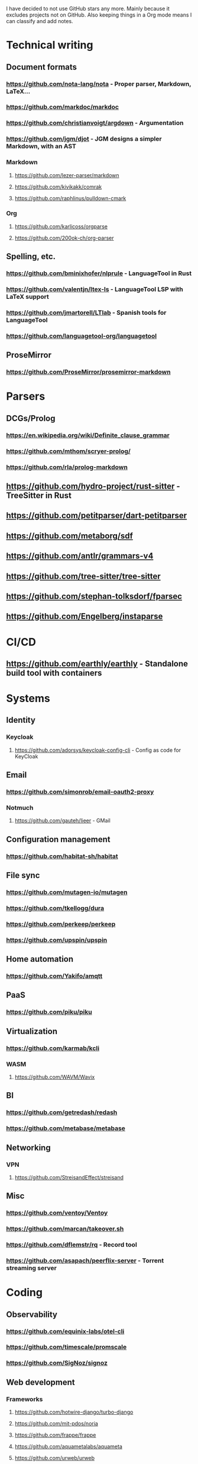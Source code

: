 I have decided to not use GitHub stars any more.
Mainly because it excludes projects not on GitHub.
Also keeping things in a Org mode means I can classify and add notes.

* Technical writing
** Document formats
*** https://github.com/nota-lang/nota - Proper parser, Markdown, LaTeX...
*** https://github.com/markdoc/markdoc
*** https://github.com/christianvoigt/argdown - Argumentation
*** https://github.com/jgm/djot - JGM designs a simpler Markdown, with an AST
*** Markdown
**** https://github.com/lezer-parser/markdown
**** https://github.com/kivikakk/comrak
**** https://github.com/raphlinus/pulldown-cmark
*** Org
**** https://github.com/karlicoss/orgparse
**** https://github.com/200ok-ch/org-parser
** Spelling, etc.
*** https://github.com/bminixhofer/nlprule - LanguageTool in Rust
*** https://github.com/valentjn/ltex-ls - LanguageTool LSP with LaTeX support
*** https://github.com/jmartorell/LTlab - Spanish tools for LanguageTool
*** https://github.com/languagetool-org/languagetool
** ProseMirror
*** https://github.com/ProseMirror/prosemirror-markdown
* Parsers
** DCGs/Prolog
*** https://en.wikipedia.org/wiki/Definite_clause_grammar
*** https://github.com/mthom/scryer-prolog/
*** https://github.com/rla/prolog-markdown
** https://github.com/hydro-project/rust-sitter - TreeSitter in Rust
** https://github.com/petitparser/dart-petitparser
** https://github.com/metaborg/sdf
** https://github.com/antlr/grammars-v4
** https://github.com/tree-sitter/tree-sitter
** https://github.com/stephan-tolksdorf/fparsec
** https://github.com/Engelberg/instaparse
* CI/CD
** https://github.com/earthly/earthly - Standalone build tool with containers
* Systems
** Identity
*** Keycloak
**** https://github.com/adorsys/keycloak-config-cli - Config as code for KeyCloak
** Email
*** https://github.com/simonrob/email-oauth2-proxy
*** Notmuch
**** https://github.com/gauteh/lieer - GMail
** Configuration management
*** https://github.com/habitat-sh/habitat
** File sync
*** https://github.com/mutagen-io/mutagen
*** https://github.com/tkellogg/dura
*** https://github.com/perkeep/perkeep
*** https://github.com/upspin/upspin
** Home automation
*** https://github.com/Yakifo/amqtt	
** PaaS
*** https://github.com/piku/piku
** Virtualization
*** https://github.com/karmab/kcli
*** WASM
**** https://github.com/WAVM/Wavix
** BI
*** https://github.com/getredash/redash
*** https://github.com/metabase/metabase
** Networking
*** VPN
**** https://github.com/StreisandEffect/streisand
** Misc
*** https://github.com/ventoy/Ventoy
*** https://github.com/marcan/takeover.sh
*** https://github.com/dflemstr/rq - Record tool
*** https://github.com/asapach/peerflix-server - Torrent streaming server
* Coding
** Observability
*** https://github.com/equinix-labs/otel-cli
*** https://github.com/timescale/promscale
*** https://github.com/SigNoz/signoz
** Web development
*** Frameworks
**** https://github.com/hotwire-django/turbo-django
**** https://github.com/mit-pdos/noria
**** https://github.com/frappe/frappe
**** https://github.com/aquametalabs/aquameta
**** https://github.com/urweb/urweb
**** https://github.com/workflowproducts/envelope
**** https://github.com/PostgREST/postgrest
*** https://github.com/yudai/gotty - Terminals on the web
*** https://github.com/BafS/Gutenberg - Printing
*** https://github.com/barbajs/barba - Smooth transitions
*** https://github.com/kristopolous/BOOTSTRA.386
** Notebooks
*** https://github.com/jupytercalpoly/reactivepy
*** https://github.com/executablebooks/jupyter-book
** Testing
*** https://github.com/Mikuu/Micoo - visual diff testing
*** https://github.com/minimaxir/big-list-of-naughty-strings
** Literate
*** https://github.com/kosmikus/lhs2tex
*** https://github.com/simplistix/sybil - testing in documentation
** Distributed
*** https://github.com/unisonweb/unison
*** RPC
**** gRPC
***** https://github.com/grpc/grpc-web
** Databases
*** Relational
**** https://github.com/EvgSkv/logica
**** https://github.com/edgedb/edgedb - Graphs
**** https://github.com/lorint/AdventureWorks-for-Postgres
**** Tools
***** https://github.com/dbcli/pgcli
***** https://github.com/okbob/pspg
***** https://github.com/djrobstep/migra
***** https://github.com/julianhyde/sqlline
***** https://github.com/monkeysintown/jdbc-ssh
**** Streaming
***** https://github.com/MaterializeInc/materialize
***** https://github.com/confluentinc/ksql
** Low code
*** https://github.com/microsoft/Power-Fx
** Rust
*** https://github.com/flutter-rs/flutter-rs
*** https://github.com/xTibor/rust-on-c64
** Java
*** https://github.com/jbangdev/jbang
*** https://github.com/mabe02/lanterna - TUI
*** https://github.com/testcontainers/testcontainers-java
*** https://github.com/google/error-prone
*** https://github.com/google/auto
** Email
*** https://github.com/moggers87/salmon - Mail applications
** Misc
*** https://github.com/rulex-rs/pomsky - regex alternative
*** https://github.com/sourcegraph/doctree - code browser
*** https://github.com/singer-io/getting-started
* Anti social
** Platforms
*** https://github.com/taviso/nntpit - Reddit over NNTP
*** https://github.com/CyberShadow/DFeed - Web NNTP
*** https://github.com/epilys/tade - Forum, mailing list, NNTP
** Pubnix
*** https://github.com/cwmccabe/pubnixhist
** Other
*** https://github.com/SimonBrazell/privacy-redirect
*** https://github.com/benbusby/farside
* Tabular data
** https://github.com/gristlabs/grist-core
** https://github.com/aardappel/treesheets
* Hardware
** Phones
*** https://github.com/Dakkaron/Fairberry - add Blackberry keyboard to other phones
*** https://github.com/Genymobile/scrcpy - remote control Android
*** https://github.com/wolpi/prim-ftpd
* Other
** https://github.com/jhuangtw/xg2xg
** https://github.com/mzucker/noteshrink - handwriting to PDF
